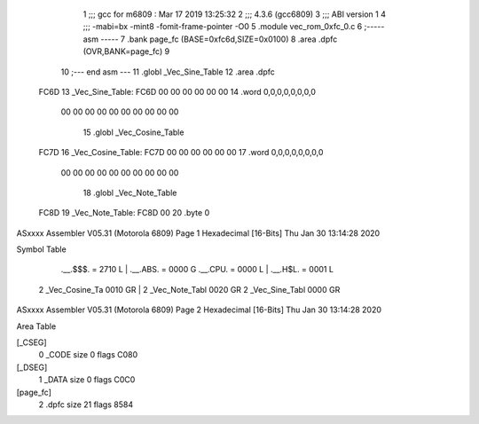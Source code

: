                               1 ;;; gcc for m6809 : Mar 17 2019 13:25:32
                              2 ;;; 4.3.6 (gcc6809)
                              3 ;;; ABI version 1
                              4 ;;; -mabi=bx -mint8 -fomit-frame-pointer -O0
                              5 	.module	vec_rom_0xfc_0.c
                              6 ;----- asm -----
                              7 	.bank page_fc (BASE=0xfc6d,SIZE=0x0100)
                              8 	.area .dpfc (OVR,BANK=page_fc)
                              9 	
                             10 ;--- end asm ---
                             11 	.globl	_Vec_Sine_Table
                             12 	.area	.dpfc
   FC6D                      13 _Vec_Sine_Table:
   FC6D 00 00 00 00 00 00    14 	.word	0,0,0,0,0,0,0,0
        00 00 00 00 00 00
        00 00 00 00
                             15 	.globl	_Vec_Cosine_Table
   FC7D                      16 _Vec_Cosine_Table:
   FC7D 00 00 00 00 00 00    17 	.word	0,0,0,0,0,0,0,0
        00 00 00 00 00 00
        00 00 00 00
                             18 	.globl	_Vec_Note_Table
   FC8D                      19 _Vec_Note_Table:
   FC8D 00                   20 	.byte	0
ASxxxx Assembler V05.31  (Motorola 6809)                                Page 1
Hexadecimal [16-Bits]                                 Thu Jan 30 13:14:28 2020

Symbol Table

    .__.$$$.       =   2710 L   |     .__.ABS.       =   0000 G
    .__.CPU.       =   0000 L   |     .__.H$L.       =   0001 L
  2 _Vec_Cosine_Ta     0010 GR  |   2 _Vec_Note_Tabl     0020 GR
  2 _Vec_Sine_Tabl     0000 GR

ASxxxx Assembler V05.31  (Motorola 6809)                                Page 2
Hexadecimal [16-Bits]                                 Thu Jan 30 13:14:28 2020

Area Table

[_CSEG]
   0 _CODE            size    0   flags C080
[_DSEG]
   1 _DATA            size    0   flags C0C0
[page_fc]
   2 .dpfc            size   21   flags 8584

